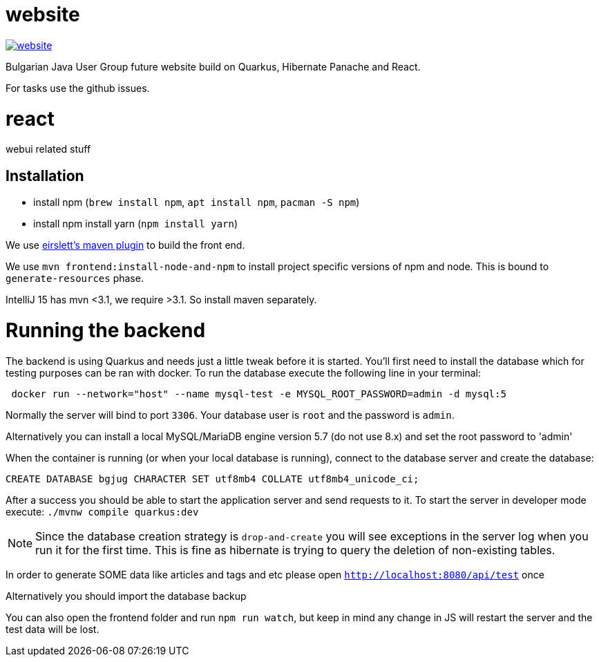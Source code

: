 = website

image:https://badges.gitter.im/bgjug/website.svg[link="https://gitter.im/bgjug/website?utm_source=badge&utm_medium=badge&utm_campaign=pr-badge&utm_content=badge"]

Bulgarian Java User Group future website build on Quarkus, Hibernate Panache and React.

For tasks use the github issues.

= react
webui related stuff

== Installation
- install npm (`brew install npm`, `apt install npm`, `pacman -S npm`)
- install npm install yarn (`npm install yarn`) 

We use https://github.com/eirslett/frontend-maven-plugin[eirslett's maven plugin] to build the front end.

We use `mvn frontend:install-node-and-npm` to install project specific versions of npm and node. This is bound to `generate-resources` phase.

IntelliJ 15 has mvn <3.1, we require >3.1. So install maven separately.

= Running the backend

The backend is using Quarkus and needs just a little tweak before it is started.
You'll first need to install the database which for testing purposes can be ran with docker.
To run the database execute the following line in your terminal:

[shell]
----
 docker run --network="host" --name mysql-test -e MYSQL_ROOT_PASSWORD=admin -d mysql:5
----

Normally the server will bind to port `3306`. Your database user is `root` and the password is `admin`.

Alternatively you can install a local MySQL/MariaDB engine version 5.7 (do not use 8.x) and set the root password to 'admin'

When the container is running (or when your local database is running), connect to the database server and create the database:

[sql]
----
CREATE DATABASE bgjug CHARACTER SET utf8mb4 COLLATE utf8mb4_unicode_ci;
----

After a success you should be able to start the application server and send requests to it.
To start the server in developer mode execute: `./mvnw compile quarkus:dev`

NOTE: Since the database creation strategy is `drop-and-create` you will see exceptions in the server log when you run it for the first time.
This is fine as hibernate is trying to query the deletion of non-existing tables.

In order to generate SOME data like articles and tags and etc please open `http://localhost:8080/api/test` once

Alternatively you should import the database backup

You can also open the frontend folder and run `npm run watch`, but keep in mind any change in JS will restart the server and the test data will be lost.

